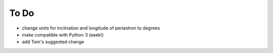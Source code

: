 .. _todo:

To Do
=====
- change units for inclination and longitude of periastron to degrees
- make compatible with Python 3 (eeek!)
- add Tom's suggested change
